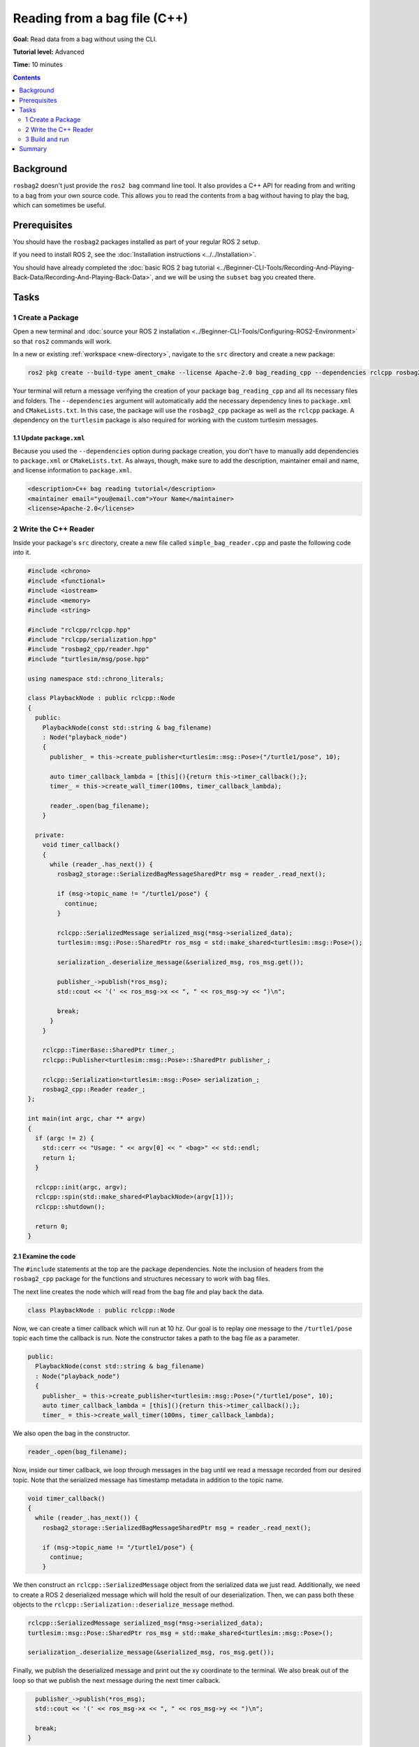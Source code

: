 Reading from a bag file (C++)
=============================

**Goal:** Read data from a bag without using the CLI.

**Tutorial level:** Advanced

**Time:** 10 minutes

.. contents:: Contents
   :depth: 2
   :local:

Background
----------

``rosbag2`` doesn't just provide the ``ros2 bag`` command line tool.
It also provides a C++ API for reading from and writing to a bag from your own source code.
This allows you to read the contents from a bag without having to play the bag, which can sometimes be useful.

Prerequisites
-------------

You should have the ``rosbag2`` packages installed as part of your regular ROS 2 setup.

If you need to install ROS 2, see the :doc:`Installation instructions <../../Installation>`.

You should have already completed the :doc:`basic ROS 2 bag tutorial <../Beginner-CLI-Tools/Recording-And-Playing-Back-Data/Recording-And-Playing-Back-Data>`, and we will be using the ``subset`` bag you created there.

Tasks
-----

1 Create a Package
^^^^^^^^^^^^^^^^^^

Open a new terminal and :doc:`source your ROS 2 installation <../Beginner-CLI-Tools/Configuring-ROS2-Environment>` so that ``ros2`` commands will work.

In a new or existing :ref:`workspace <new-directory>`, navigate to the ``src`` directory and create
a new package:

.. code-block:: console

  ros2 pkg create --build-type ament_cmake --license Apache-2.0 bag_reading_cpp --dependencies rclcpp rosbag2_cpp turtlesim

Your terminal will return a message verifying the creation of your package ``bag_reading_cpp`` and all its necessary files and folders.
The ``--dependencies`` argument will automatically add the necessary dependency lines to ``package.xml`` and ``CMakeLists.txt``.
In this case, the package will use the ``rosbag2_cpp`` package as well as the ``rclcpp`` package.
A dependency on the ``turtlesim`` package is also required for working with the custom turtlesim messages.

1.1 Update ``package.xml``
~~~~~~~~~~~~~~~~~~~~~~~~~~

Because you used the ``--dependencies`` option during package creation, you don't have to manually add dependencies to ``package.xml`` or ``CMakeLists.txt``.
As always, though, make sure to add the description, maintainer email and name, and license information to ``package.xml``.

.. code-block:: xml

  <description>C++ bag reading tutorial</description>
  <maintainer email="you@email.com">Your Name</maintainer>
  <license>Apache-2.0</license>

2 Write the C++ Reader
^^^^^^^^^^^^^^^^^^^^^^

Inside your package's ``src`` directory, create a new file called ``simple_bag_reader.cpp`` and paste the following code into it.

.. code-block:: C++

    #include <chrono>
    #include <functional>
    #include <iostream>
    #include <memory>
    #include <string>

    #include "rclcpp/rclcpp.hpp"
    #include "rclcpp/serialization.hpp"
    #include "rosbag2_cpp/reader.hpp"
    #include "turtlesim/msg/pose.hpp"

    using namespace std::chrono_literals;

    class PlaybackNode : public rclcpp::Node
    {
      public:
        PlaybackNode(const std::string & bag_filename)
        : Node("playback_node")
        {
          publisher_ = this->create_publisher<turtlesim::msg::Pose>("/turtle1/pose", 10);

          auto timer_callback_lambda = [this](){return this->timer_callback();};
          timer_ = this->create_wall_timer(100ms, timer_callback_lambda);

          reader_.open(bag_filename);
        }

      private:
        void timer_callback()
        {
          while (reader_.has_next()) {
            rosbag2_storage::SerializedBagMessageSharedPtr msg = reader_.read_next();

            if (msg->topic_name != "/turtle1/pose") {
              continue;
            }

            rclcpp::SerializedMessage serialized_msg(*msg->serialized_data);
            turtlesim::msg::Pose::SharedPtr ros_msg = std::make_shared<turtlesim::msg::Pose>();

            serialization_.deserialize_message(&serialized_msg, ros_msg.get());

            publisher_->publish(*ros_msg);
            std::cout << '(' << ros_msg->x << ", " << ros_msg->y << ")\n";

            break;
          }
        }

        rclcpp::TimerBase::SharedPtr timer_;
        rclcpp::Publisher<turtlesim::msg::Pose>::SharedPtr publisher_;

        rclcpp::Serialization<turtlesim::msg::Pose> serialization_;
        rosbag2_cpp::Reader reader_;
    };

    int main(int argc, char ** argv)
    {
      if (argc != 2) {
        std::cerr << "Usage: " << argv[0] << " <bag>" << std::endl;
        return 1;
      }

      rclcpp::init(argc, argv);
      rclcpp::spin(std::make_shared<PlaybackNode>(argv[1]));
      rclcpp::shutdown();

      return 0;
    }

2.1 Examine the code
~~~~~~~~~~~~~~~~~~~~

The ``#include`` statements at the top are the package dependencies.
Note the inclusion of headers from the ``rosbag2_cpp`` package for the functions and structures necessary to work with bag files.

The next line creates the node which will read from the bag file and play back the data.

.. code-block:: C++

    class PlaybackNode : public rclcpp::Node

Now, we can create a timer callback which will run at 10 hz.
Our goal is to replay one message to the ``/turtle1/pose`` topic each time the callback is run.
Note the constructor takes a path to the bag file as a parameter.

.. code-block:: C++

    public:
      PlaybackNode(const std::string & bag_filename)
      : Node("playback_node")
      {
        publisher_ = this->create_publisher<turtlesim::msg::Pose>("/turtle1/pose", 10);
        auto timer_callback_lambda = [this](){return this->timer_callback();};
        timer_ = this->create_wall_timer(100ms, timer_callback_lambda);

We also open the bag in the constructor.

.. code-block:: C++

      reader_.open(bag_filename);

Now, inside our timer callback, we loop through messages in the bag until we read a message recorded from our desired topic.
Note that the serialized message has timestamp metadata in addition to the topic name.

.. code-block:: C++

    void timer_callback()
    {
      while (reader_.has_next()) {
        rosbag2_storage::SerializedBagMessageSharedPtr msg = reader_.read_next();

        if (msg->topic_name != "/turtle1/pose") {
          continue;
        }

We then construct an ``rclcpp::SerializedMessage`` object from the serialized data we just read.
Additionally, we need to create a ROS 2 deserialized message which will hold the result of our deserialization.
Then, we can pass both these objects to the ``rclcpp::Serialization::deserialize_message`` method.

.. code-block:: C++

    rclcpp::SerializedMessage serialized_msg(*msg->serialized_data);
    turtlesim::msg::Pose::SharedPtr ros_msg = std::make_shared<turtlesim::msg::Pose>();

    serialization_.deserialize_message(&serialized_msg, ros_msg.get());

Finally, we publish the deserialized message and print out the xy coordinate to the terminal.
We also break out of the loop so that we publish the next message during the next timer calback.

.. code-block:: C++

      publisher_->publish(*ros_msg);
      std::cout << '(' << ros_msg->x << ", " << ros_msg->y << ")\n";

      break;
    }

We must also declare the private variables used throughout the node.

.. code-block:: C++

      rclcpp::TimerBase::SharedPtr timer_;
      rclcpp::Publisher<turtlesim::msg::Pose>::SharedPtr publisher_;

      rclcpp::Serialization<turtlesim::msg::Pose> serialization_;
      rosbag2_cpp::Reader reader_;
    };

Lastly, we create the main function which will check that the user passes an argument for the bag file path and spins our node.

.. code-block:: C++

    int main(int argc, char ** argv)
    {
      if (argc != 2) {
        std::cerr << "Usage: " << argv[0] << " <bag>" << std::endl;
        return 1;
      }

      rclcpp::init(argc, argv);
      rclcpp::spin(std::make_shared<PlaybackNode>(argv[1]));
      rclcpp::shutdown();

      return 0;
    }

2.2 Add executable
~~~~~~~~~~~~~~~~~~

Now open the ``CMakeLists.txt`` file.

Below the dependencies block, which contains ``find_package(rosbag2_cpp REQUIRED)``, add the following lines of code.

.. code-block:: console

    add_executable(simple_bag_reader src/simple_bag_reader.cpp)
    ament_target_dependencies(simple_bag_reader rclcpp rosbag2_cpp turtlesim)

    install(TARGETS
      simple_bag_reader
      DESTINATION lib/${PROJECT_NAME}
    )

3 Build and run
^^^^^^^^^^^^^^^

Navigate back to the root of your workspace and build your new package.

.. tabs::

  .. group-tab:: Linux

    .. code-block:: console

      colcon build --packages-select bag_reading_cpp

  .. group-tab:: macOS

    .. code-block:: console

      colcon build --packages-select bag_reading_cpp

  .. group-tab:: Windows

    .. code-block:: console

      colcon build --merge-install --packages-select bag_reading_cpp

Next, source the setup files.

.. tabs::

  .. group-tab:: Linux

    .. code-block:: console

      source install/setup.bash

  .. group-tab:: macOS

    .. code-block:: console

      source install/setup.bash

  .. group-tab:: Windows

    .. code-block:: console

      call install/setup.bat

Now, run the script.
Make sure to replace ``/path/to/setup`` with the path to your ``setup`` bag.

.. code-block:: console

    ros2 run bag_reading_cpp simple_bag_reader /path/to/setup

You should see the (x, y) coordinates of the turtle printed to the console.

Summary
-------

You created a C++ executable that reads data from a bag.
You then compiled and ran the executable which printed some information from the bag to the console.
